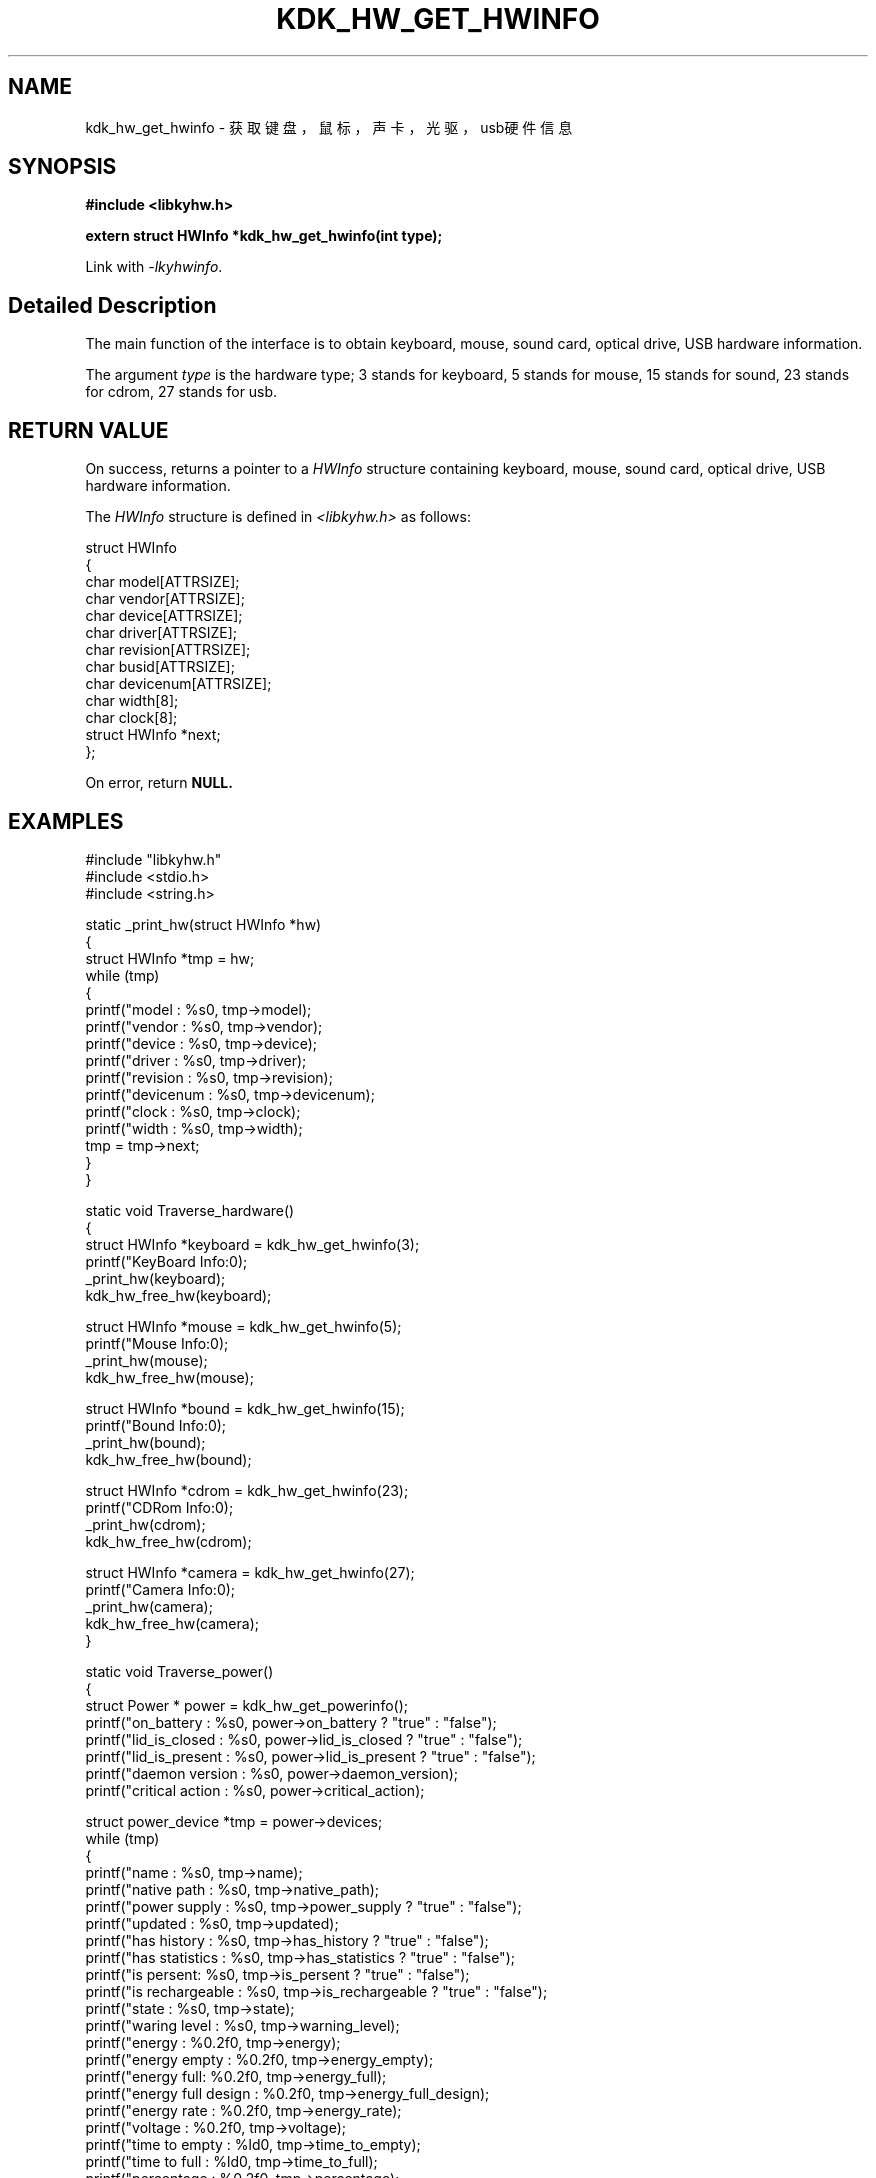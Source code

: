 .TH "KDK_HW_GET_HWINFO" 3 "Fri Aug 25 2023" "Linux Programmer's Manual" \"
.SH NAME
kdk_hw_get_hwinfo - 获取键盘，鼠标，声卡，光驱，usb硬件信息
.SH SYNOPSIS
.nf
.B #include <libkyhw.h>
.sp
.BI "extern struct HWInfo *kdk_hw_get_hwinfo(int type);" 
.sp
Link with \fI\-lkyhwinfo\fP.
.SH "Detailed Description"
The main function of the interface is to obtain keyboard, mouse, sound card, optical drive, USB hardware information.
.PP
The argument
.I type
is the hardware type; 3 stands for keyboard, 5 stands for mouse, 15 stands for sound, 23 stands for cdrom, 27 stands for usb.
.SH "RETURN VALUE"
On success, returns a pointer to a 
.I HWInfo
structure containing keyboard, mouse, sound card, optical drive, USB hardware information.
.PP
The 
.I HWInfo
structure is defined in
.I <libkyhw.h>
as follows:

            struct HWInfo
            {
                char model[ATTRSIZE];
                char vendor[ATTRSIZE];
                char device[ATTRSIZE];
                char driver[ATTRSIZE];
                char revision[ATTRSIZE];
                char busid[ATTRSIZE];
                char devicenum[ATTRSIZE];
                char width[8];
                char clock[8];
                struct HWInfo *next;
            };
.PP
On error, return
.BR NULL.
.SH EXAMPLES
.EX
#include "libkyhw.h"
#include <stdio.h>
#include <string.h>

static _print_hw(struct HWInfo *hw)
{
    struct HWInfo *tmp = hw;
    while (tmp)
    {
        printf("\tmodel : %s\n", tmp->model);
        printf("\t\tvendor : %s\n", tmp->vendor);
        printf("\t\tdevice : %s\n", tmp->device);
        printf("\t\tdriver : %s\n", tmp->driver);
        printf("\t\trevision : %s\n", tmp->revision);
        printf("\t\tdevicenum : %s\n", tmp->devicenum);
        printf("\t\tclock : %s\n", tmp->clock);
        printf("\t\twidth : %s\n", tmp->width);
        tmp = tmp->next;
    }
}

static void Traverse_hardware()
{
    struct HWInfo *keyboard = kdk_hw_get_hwinfo(3);
    printf("KeyBoard Info:\n");
    _print_hw(keyboard);
    kdk_hw_free_hw(keyboard);

    struct HWInfo *mouse = kdk_hw_get_hwinfo(5);
    printf("Mouse Info:\n");
    _print_hw(mouse);
    kdk_hw_free_hw(mouse);

    struct HWInfo *bound = kdk_hw_get_hwinfo(15);
    printf("Bound Info:\n");
    _print_hw(bound);
    kdk_hw_free_hw(bound);

    struct HWInfo *cdrom = kdk_hw_get_hwinfo(23);
    printf("CDRom Info:\n");
    _print_hw(cdrom);
    kdk_hw_free_hw(cdrom);

    struct HWInfo *camera = kdk_hw_get_hwinfo(27);
    printf("Camera Info:\n");
    _print_hw(camera);
    kdk_hw_free_hw(camera);
}

static void Traverse_power()
{
    struct Power * power = kdk_hw_get_powerinfo();
    printf("on_battery : %s\n", power->on_battery ? "true" : "false");
    printf("lid_is_closed : %s\n", power->lid_is_closed ? "true" : "false");
    printf("lid_is_present : %s\n", power->lid_is_present ? "true" : "false");
    printf("daemon version : %s\n", power->daemon_version);
    printf("critical action : %s\n", power->critical_action);

    struct power_device *tmp = power->devices;
    while (tmp)
    {
        printf("name : %s\n", tmp->name);
        printf("\tnative path : %s\n", tmp->native_path);
        printf("\tpower supply : %s\n", tmp->power_supply ? "true" : "false");
        printf("\tupdated : %s\n", tmp->updated);
        printf("\thas history : %s\n", tmp->has_history ? "true" : "false");
        printf("\thas statistics : %s\n", tmp->has_statistics ? "true" : "false");
        printf("\tis persent: %s\n", tmp->is_persent ? "true" : "false");
        printf("\tis rechargeable : %s\n", tmp->is_rechargeable ? "true" : "false");
        printf("\tstate : %s\n", tmp->state);
        printf("\twaring level : %s\n", tmp->warning_level);
        printf("\tenergy : %0.2f\n", tmp->energy);
        printf("\tenergy empty : %0.2f\n", tmp->energy_empty);
        printf("\tenergy full: %0.2f\n", tmp->energy_full);
        printf("\tenergy full design : %0.2f\n", tmp->energy_full_design);
        printf("\tenergy rate : %0.2f\n", tmp->energy_rate);
        printf("\tvoltage : %0.2f\n", tmp->voltage);
        printf("\ttime to empty : %ld\n", tmp->time_to_empty);
        printf("\ttime to full : %ld\n", tmp->time_to_full);
        printf("\tpercentage : %0.2f\n", tmp->percentage);
        printf("\ttemperature : %0.2f\n", tmp->temperature);
        printf("\tcapacity : %0.2f\n", tmp->capacity);
        printf("\ttechnology : %s\n", tmp->technology);
        printf("\tonline : %s\n", tmp->online ? "true" : "false");
        printf("\ticon name : %s\n", tmp->icon_name);
        tmp = tmp->next;
    }
    kdk_hw_free_power_info(power);
}


int main(int argc, char *argv[])
{
    if (argc < 2)
    {
        printf("please use like >> kyhwinfo-test --[target]\n");
        printf("hardware");
        printf("\tpower");
        printf("\n");
        return 0;
    }
    if (0 == strcmp(argv[1], "--hardware"))
        Traverse_hardware();
    if (0 == strcmp(argv[1], "--power"))
        Traverse_power();
}

.SH "CONFORMING TO"
These functions are as per the withdrawn POSIX.1e draft specification.
The following functions are Linux extensions:
.BR kdk_hw_free_hw (),
.BR kdk_hw_get_powerinfo ()
and
.BR kdk_hw_free_power_info ().
.SH "SEE ALSO"
.BR kdk_hw_free_hw (3),
.BR kdk_hw_get_powerinfo (3)
and
.BR kdk_hw_free_power_info (3).
